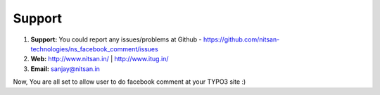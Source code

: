 
.. _support:

Support
-------

#. **Support:** You could report any issues/problems at Github - https://github.com/nitsan-technologies/ns_facebook_comment/issues

#. **Web:** http://www.nitsan.in/ | http://www.itug.in/

#. **Email:** sanjay@nitsan.in


Now, You are all set to allow user to do facebook comment at your TYPO3 site :)